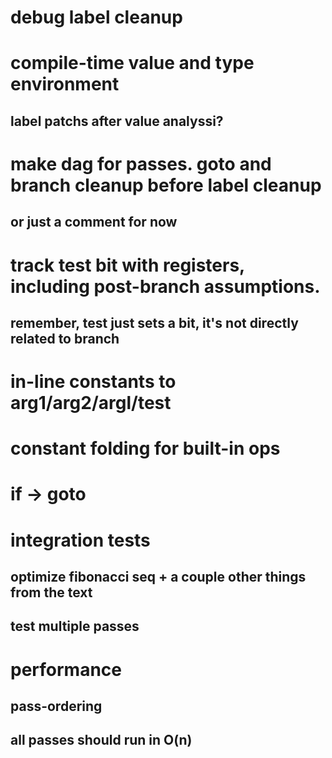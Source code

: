 * debug label cleanup
* compile-time value and type environment
** label patchs after value analyssi?
* make dag for passes. goto and branch cleanup before label cleanup
** or just a comment for now
* track test bit with registers, including post-branch assumptions.
** remember, test just sets a bit, it's not directly related to branch
* in-line constants to arg1/arg2/argl/test
* constant folding for built-in ops
* if -> goto
* integration tests
** optimize fibonacci seq + a couple other things from the text
** test multiple passes
* performance
** pass-ordering
** all passes should run in O(n)
